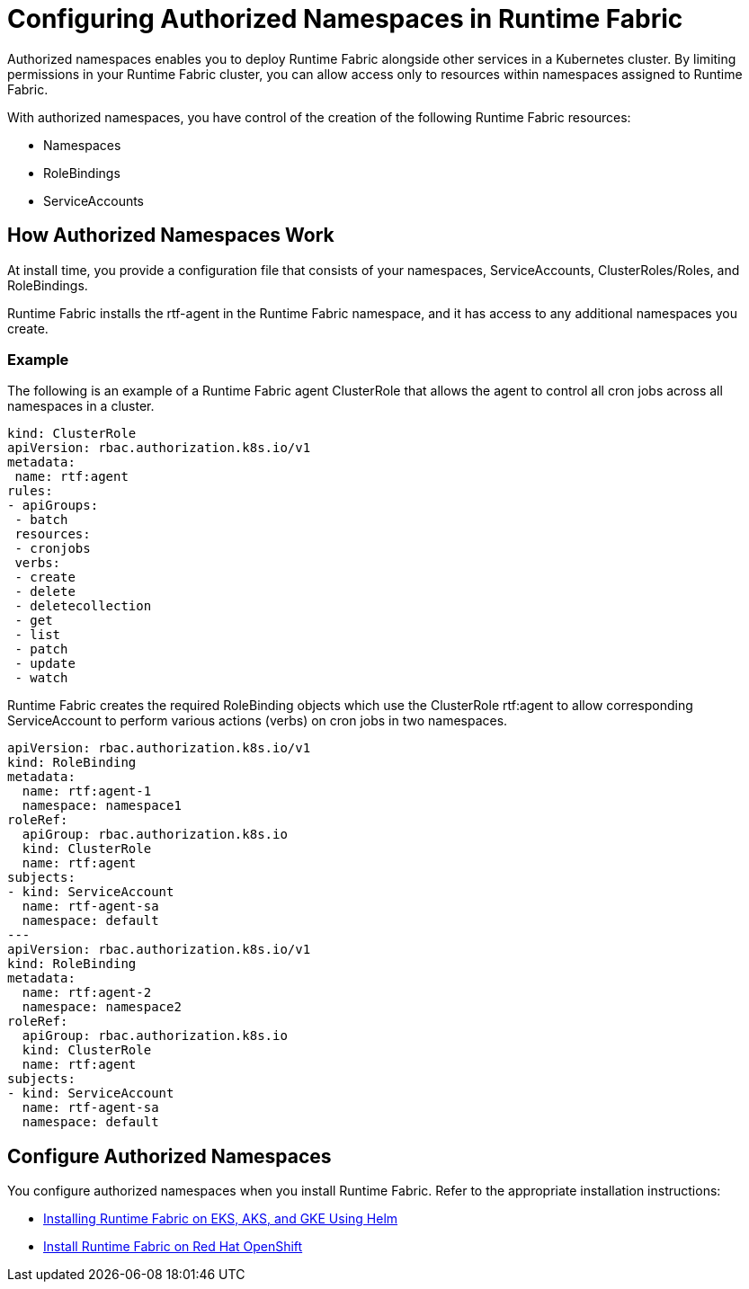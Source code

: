 = Configuring Authorized Namespaces in Runtime Fabric

Authorized namespaces enables you to deploy Runtime Fabric alongside other services in a Kubernetes cluster. By limiting permissions in your Runtime Fabric cluster, you can allow access only to resources within namespaces assigned to Runtime Fabric. 

With authorized namespaces, you have control of the creation of the following Runtime Fabric resources:

* Namespaces
* RoleBindings
* ServiceAccounts

== How Authorized Namespaces Work

At install time, you provide a configuration file that consists of your namespaces, ServiceAccounts, ClusterRoles/Roles, and RoleBindings.

Runtime Fabric installs the rtf-agent in the Runtime Fabric namespace, and it has access to any additional namespaces you create.

=== Example

The following is an example of a Runtime Fabric agent ClusterRole that allows the agent to control all cron jobs across all namespaces in a cluster.

[source,yaml]
----
kind: ClusterRole
apiVersion: rbac.authorization.k8s.io/v1
metadata:
 name: rtf:agent
rules:
- apiGroups:
 - batch
 resources:
 - cronjobs
 verbs:
 - create
 - delete
 - deletecollection
 - get
 - list
 - patch
 - update
 - watch
----
   
Runtime Fabric creates the required RoleBinding objects which use the ClusterRole rtf:agent to allow corresponding ServiceAccount to perform various actions (verbs) on cron jobs in two namespaces.

[source,yaml]
----
apiVersion: rbac.authorization.k8s.io/v1
kind: RoleBinding
metadata:
  name: rtf:agent-1
  namespace: namespace1
roleRef:
  apiGroup: rbac.authorization.k8s.io
  kind: ClusterRole
  name: rtf:agent
subjects:
- kind: ServiceAccount
  name: rtf-agent-sa
  namespace: default
---
apiVersion: rbac.authorization.k8s.io/v1
kind: RoleBinding
metadata:
  name: rtf:agent-2
  namespace: namespace2
roleRef:
  apiGroup: rbac.authorization.k8s.io
  kind: ClusterRole
  name: rtf:agent
subjects:
- kind: ServiceAccount
  name: rtf-agent-sa
  namespace: default
----
 
== Configure Authorized Namespaces 

You configure authorized namespaces when you install Runtime Fabric. Refer to the appropriate installation instructions:

* xref:install-helm.adoc[Installing Runtime Fabric on EKS, AKS, and GKE Using Helm]
* xref:install-openshift.adoc[Install Runtime Fabric on Red Hat OpenShift]

